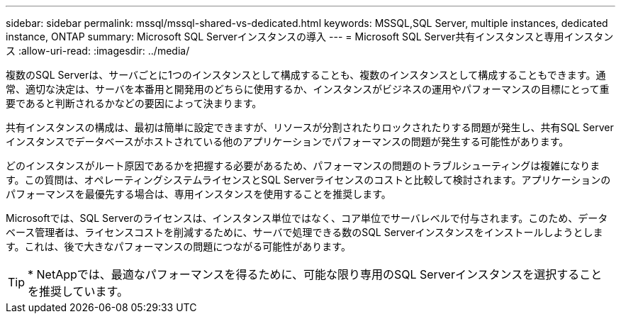 ---
sidebar: sidebar 
permalink: mssql/mssql-shared-vs-dedicated.html 
keywords: MSSQL,SQL Server, multiple instances, dedicated instance, ONTAP 
summary: Microsoft SQL Serverインスタンスの導入 
---
= Microsoft SQL Server共有インスタンスと専用インスタンス
:allow-uri-read: 
:imagesdir: ../media/


[role="lead"]
複数のSQL Serverは、サーバごとに1つのインスタンスとして構成することも、複数のインスタンスとして構成することもできます。通常、適切な決定は、サーバを本番用と開発用のどちらに使用するか、インスタンスがビジネスの運用やパフォーマンスの目標にとって重要であると判断されるかなどの要因によって決まります。

共有インスタンスの構成は、最初は簡単に設定できますが、リソースが分割されたりロックされたりする問題が発生し、共有SQL Serverインスタンスでデータベースがホストされている他のアプリケーションでパフォーマンスの問題が発生する可能性があります。

どのインスタンスがルート原因であるかを把握する必要があるため、パフォーマンスの問題のトラブルシューティングは複雑になります。この質問は、オペレーティングシステムライセンスとSQL Serverライセンスのコストと比較して検討されます。アプリケーションのパフォーマンスを最優先する場合は、専用インスタンスを使用することを推奨します。

Microsoftでは、SQL Serverのライセンスは、インスタンス単位ではなく、コア単位でサーバレベルで付与されます。このため、データベース管理者は、ライセンスコストを削減するために、サーバで処理できる数のSQL Serverインスタンスをインストールしようとします。これは、後で大きなパフォーマンスの問題につながる可能性があります。


TIP: * NetAppでは、最適なパフォーマンスを得るために、可能な限り専用のSQL Serverインスタンスを選択することを推奨しています。
